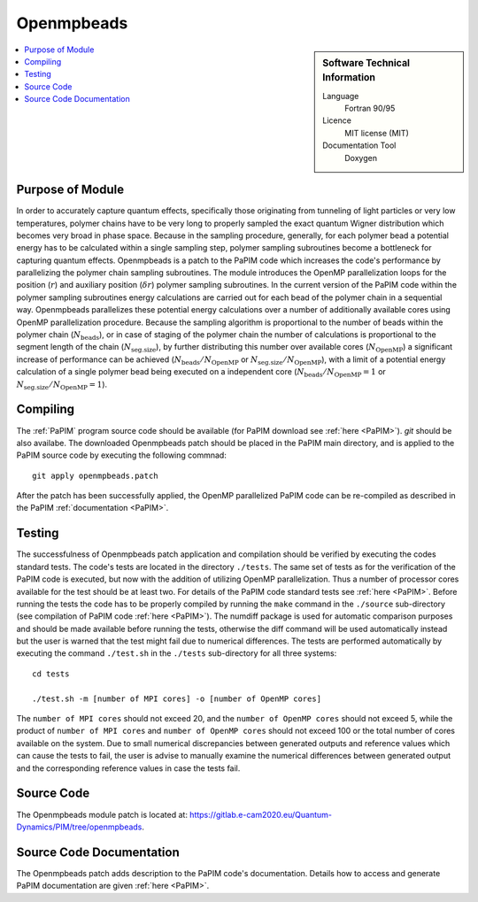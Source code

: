 .. _Openmpbeads:

####################
Openmpbeads
####################

.. sidebar:: Software Technical Information

  Language
    Fortran 90/95

  Licence
    MIT license (MIT)

  Documentation Tool
    Doxygen

.. contents:: :local:


Purpose of Module
_________________

In order to accurately capture quantum effects, specifically those originating from tunneling of light         
particles or very low temperatures, polymer chains have to be very long to properly sampled the exact
quantum Wigner distribution which becomes very broad in phase space. Because in the sampling procedure,             
generally, for each polymer bead a potential energy has to be calculated within a single sampling step, 
polymer sampling subroutines become a bottleneck for capturing quantum effects. 
Openmpbeads is a patch to the PaPIM code which increases the code's performance by parallelizing the polymer chain 
sampling subroutines. The module introduces the OpenMP parallelization loops for the position (:math:`r`) and auxiliary 
position (:math:`\delta r`) polymer sampling subroutines. In the current version of the PaPIM code within the 
polymer sampling subroutines energy calculations are carried out for each bead of the polymer chain in a sequential way. 
Openmpbeads parallelizes these potential energy calculations over a number of additionally available cores using 
OpenMP parallelization procedure. Because the sampling algorithm is proportional to the number of beads within 
the polymer chain (:math:`N_{\text{beads}}`), or in case of staging of the polymer chain the number of 
calculations is proportional to the segment length of the chain (:math:`N_{\text{seg.size}}`), by further 
distributing this number over available cores (:math:`N_{\text{OpenMP}}`) a significant 
increase of performance can be achieved (:math:`N_{\text{beads}} / N_{\text{OpenMP}}` or 
:math:`N_{\text{seg.size}} / N_{\text{OpenMP}}`), with a limit of a potential energy calculation of a single polymer 
bead being executed on a independent core (:math:`N_{\text{beads}} / N_{\text{OpenMP}} = 1` or 
:math:`N_{\text{seg.size}} / N_{\text{OpenMP}} = 1`). 


.. Applications of the Module
.. .__________________________
.. 
.. Openmpbeads ...


Compiling
_________

The :ref:`PaPIM` program source code should be available (for PaPIM download see :ref:`here <PaPIM>`). 
`git` should be also availabe. 
The downloaded Openmpbeads patch should be placed in the PaPIM main directory, 
and is applied to the PaPIM source code by executing the following commnad:

::

        git apply openmpbeads.patch


After the patch has been successfully applied, the OpenMP parallelized PaPIM code can be re-compiled as described 
in the PaPIM :ref:`documentation <PaPIM>`.


Testing
_______

The successfulness of Openmpbeads patch application and compilation should be verified by executing the 
codes standard tests. 
The code's tests are located in the directory ``./tests``. 
The same set of tests as for the verification of the PaPIM code is executed, but now 
with the addition of utilizing OpenMP parallelization. Thus a number of processor cores available for the test
should be at least two. 
For details of the PaPIM code standard tests see :ref:`here <PaPIM>`. 
Before running the tests the code has to be properly compiled by running the ``make`` command in the 
``./source`` sub-directory (see compilation of PaPIM code :ref:`here <PaPIM>`). 
The numdiff package is used for automatic comparison purposes and should be made available before running the tests, 
otherwise the diff command will be used automatically instead but the user is warned that the test might fail 
due to numerical differences. 
The tests are performed automatically by executing the command ``./test.sh`` in the ``./tests`` sub-directory 
for all three systems:

::

        cd tests

        ./test.sh -m [number of MPI cores] -o [number of OpenMP cores]

The ``number of MPI cores`` should not exceed 20, and the ``number of OpenMP cores`` should not exceed 5, 
while the product of ``number of MPI cores`` and ``number of OpenMP cores`` should not exceed 100 or the total number 
of cores available on the system. 
Due to small numerical discrepancies between generated outputs and reference values which can cause the tests to fail, 
the user is advise to manually examine the numerical differences between generated output and the corresponding 
reference values in case the tests fail. 


Source Code
___________

The Openmpbeads module patch is located at: https://gitlab.e-cam2020.eu/Quantum-Dynamics/PIM/tree/openmpbeads.


Source Code Documentation
_________________________

The Openmpbeads patch adds description to the PaPIM code's documentation. 
Details how to access and generate PaPIM documentation are given :ref:`here <PaPIM>`.


